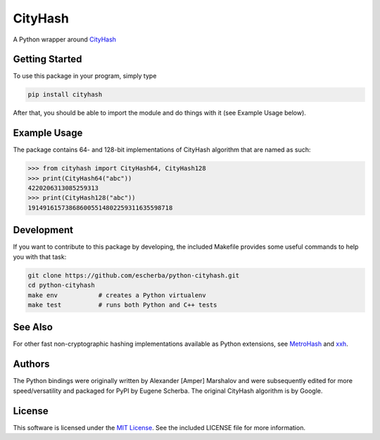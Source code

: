 CityHash
========

A Python wrapper around `CityHash <https://github.com/google/cityhash>`__

.. image:: https://img.shields.io/pypi/v/cityhash.svg
    :target: https://pypi.python.org/pypi/cityhash
    :alt: Latest Version

.. image:: https://img.shields.io/pypi/dm/cityhash.svg
    :target: https://pypi.python.org/pypi/cityhash
    :alt: Downloads

.. image:: https://circleci.com/gh/escherba/python-cityhash.png?style=shield
    :target: https://circleci.com/gh/escherba/python-cityhash
    :alt: Tests Status

Getting Started
---------------

To use this package in your program, simply type

.. code-block:: bash

    pip install cityhash


After that, you should be able to import the module and do things with it (see Example Usage below).

Example Usage
-------------

The package contains 64- and 128-bit implementations of CityHash algorithm that
are named as such:

.. code-block:: python

    >>> from cityhash import CityHash64, CityHash128
    >>> print(CityHash64("abc"))
    4220206313085259313
    >>> print(CityHash128("abc"))
    191491615738686005514802259311635598718

Development
-----------
If you want to contribute to this package by developing, the included Makefile
provides some useful commands to help you with that task:

.. code-block:: bash

    git clone https://github.com/escherba/python-cityhash.git
    cd python-cityhash
    make env           # creates a Python virtualenv
    make test          # runs both Python and C++ tests

See Also
--------
For other fast non-cryptographic hashing implementations available as Python
extensions, see `MetroHash <https://github.com/escherba/python-metrohash>`__
and `xxh <https://github.com/lebedov/xxh>`__.

Authors
-------
The Python bindings were originally written by Alexander [Amper] Marshalov and
were subsequently edited for more speed/versatility and packaged for PyPI by
Eugene Scherba. The original CityHash algorithm is by Google.

License
-------
This software is licensed under the `MIT License
<http://www.opensource.org/licenses/mit-license>`_.  See the included LICENSE
file for more information.
